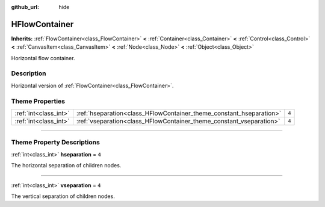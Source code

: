 :github_url: hide

.. DO NOT EDIT THIS FILE!!!
.. Generated automatically from Godot engine sources.
.. Generator: https://github.com/godotengine/godot/tree/3.6/doc/tools/make_rst.py.
.. XML source: https://github.com/godotengine/godot/tree/3.6/doc/classes/HFlowContainer.xml.

.. _class_HFlowContainer:

HFlowContainer
==============

**Inherits:** :ref:`FlowContainer<class_FlowContainer>` **<** :ref:`Container<class_Container>` **<** :ref:`Control<class_Control>` **<** :ref:`CanvasItem<class_CanvasItem>` **<** :ref:`Node<class_Node>` **<** :ref:`Object<class_Object>`

Horizontal flow container.

.. rst-class:: classref-introduction-group

Description
-----------

Horizontal version of :ref:`FlowContainer<class_FlowContainer>`.

.. rst-class:: classref-reftable-group

Theme Properties
----------------

.. table::
   :widths: auto

   +-----------------------+---------------------------------------------------------------------+-------+
   | :ref:`int<class_int>` | :ref:`hseparation<class_HFlowContainer_theme_constant_hseparation>` | ``4`` |
   +-----------------------+---------------------------------------------------------------------+-------+
   | :ref:`int<class_int>` | :ref:`vseparation<class_HFlowContainer_theme_constant_vseparation>` | ``4`` |
   +-----------------------+---------------------------------------------------------------------+-------+

.. rst-class:: classref-section-separator

----

.. rst-class:: classref-descriptions-group

Theme Property Descriptions
---------------------------

.. _class_HFlowContainer_theme_constant_hseparation:

.. rst-class:: classref-themeproperty

:ref:`int<class_int>` **hseparation** = ``4``

The horizontal separation of children nodes.

.. rst-class:: classref-item-separator

----

.. _class_HFlowContainer_theme_constant_vseparation:

.. rst-class:: classref-themeproperty

:ref:`int<class_int>` **vseparation** = ``4``

The vertical separation of children nodes.

.. |virtual| replace:: :abbr:`virtual (This method should typically be overridden by the user to have any effect.)`
.. |const| replace:: :abbr:`const (This method has no side effects. It doesn't modify any of the instance's member variables.)`
.. |vararg| replace:: :abbr:`vararg (This method accepts any number of arguments after the ones described here.)`
.. |static| replace:: :abbr:`static (This method doesn't need an instance to be called, so it can be called directly using the class name.)`
